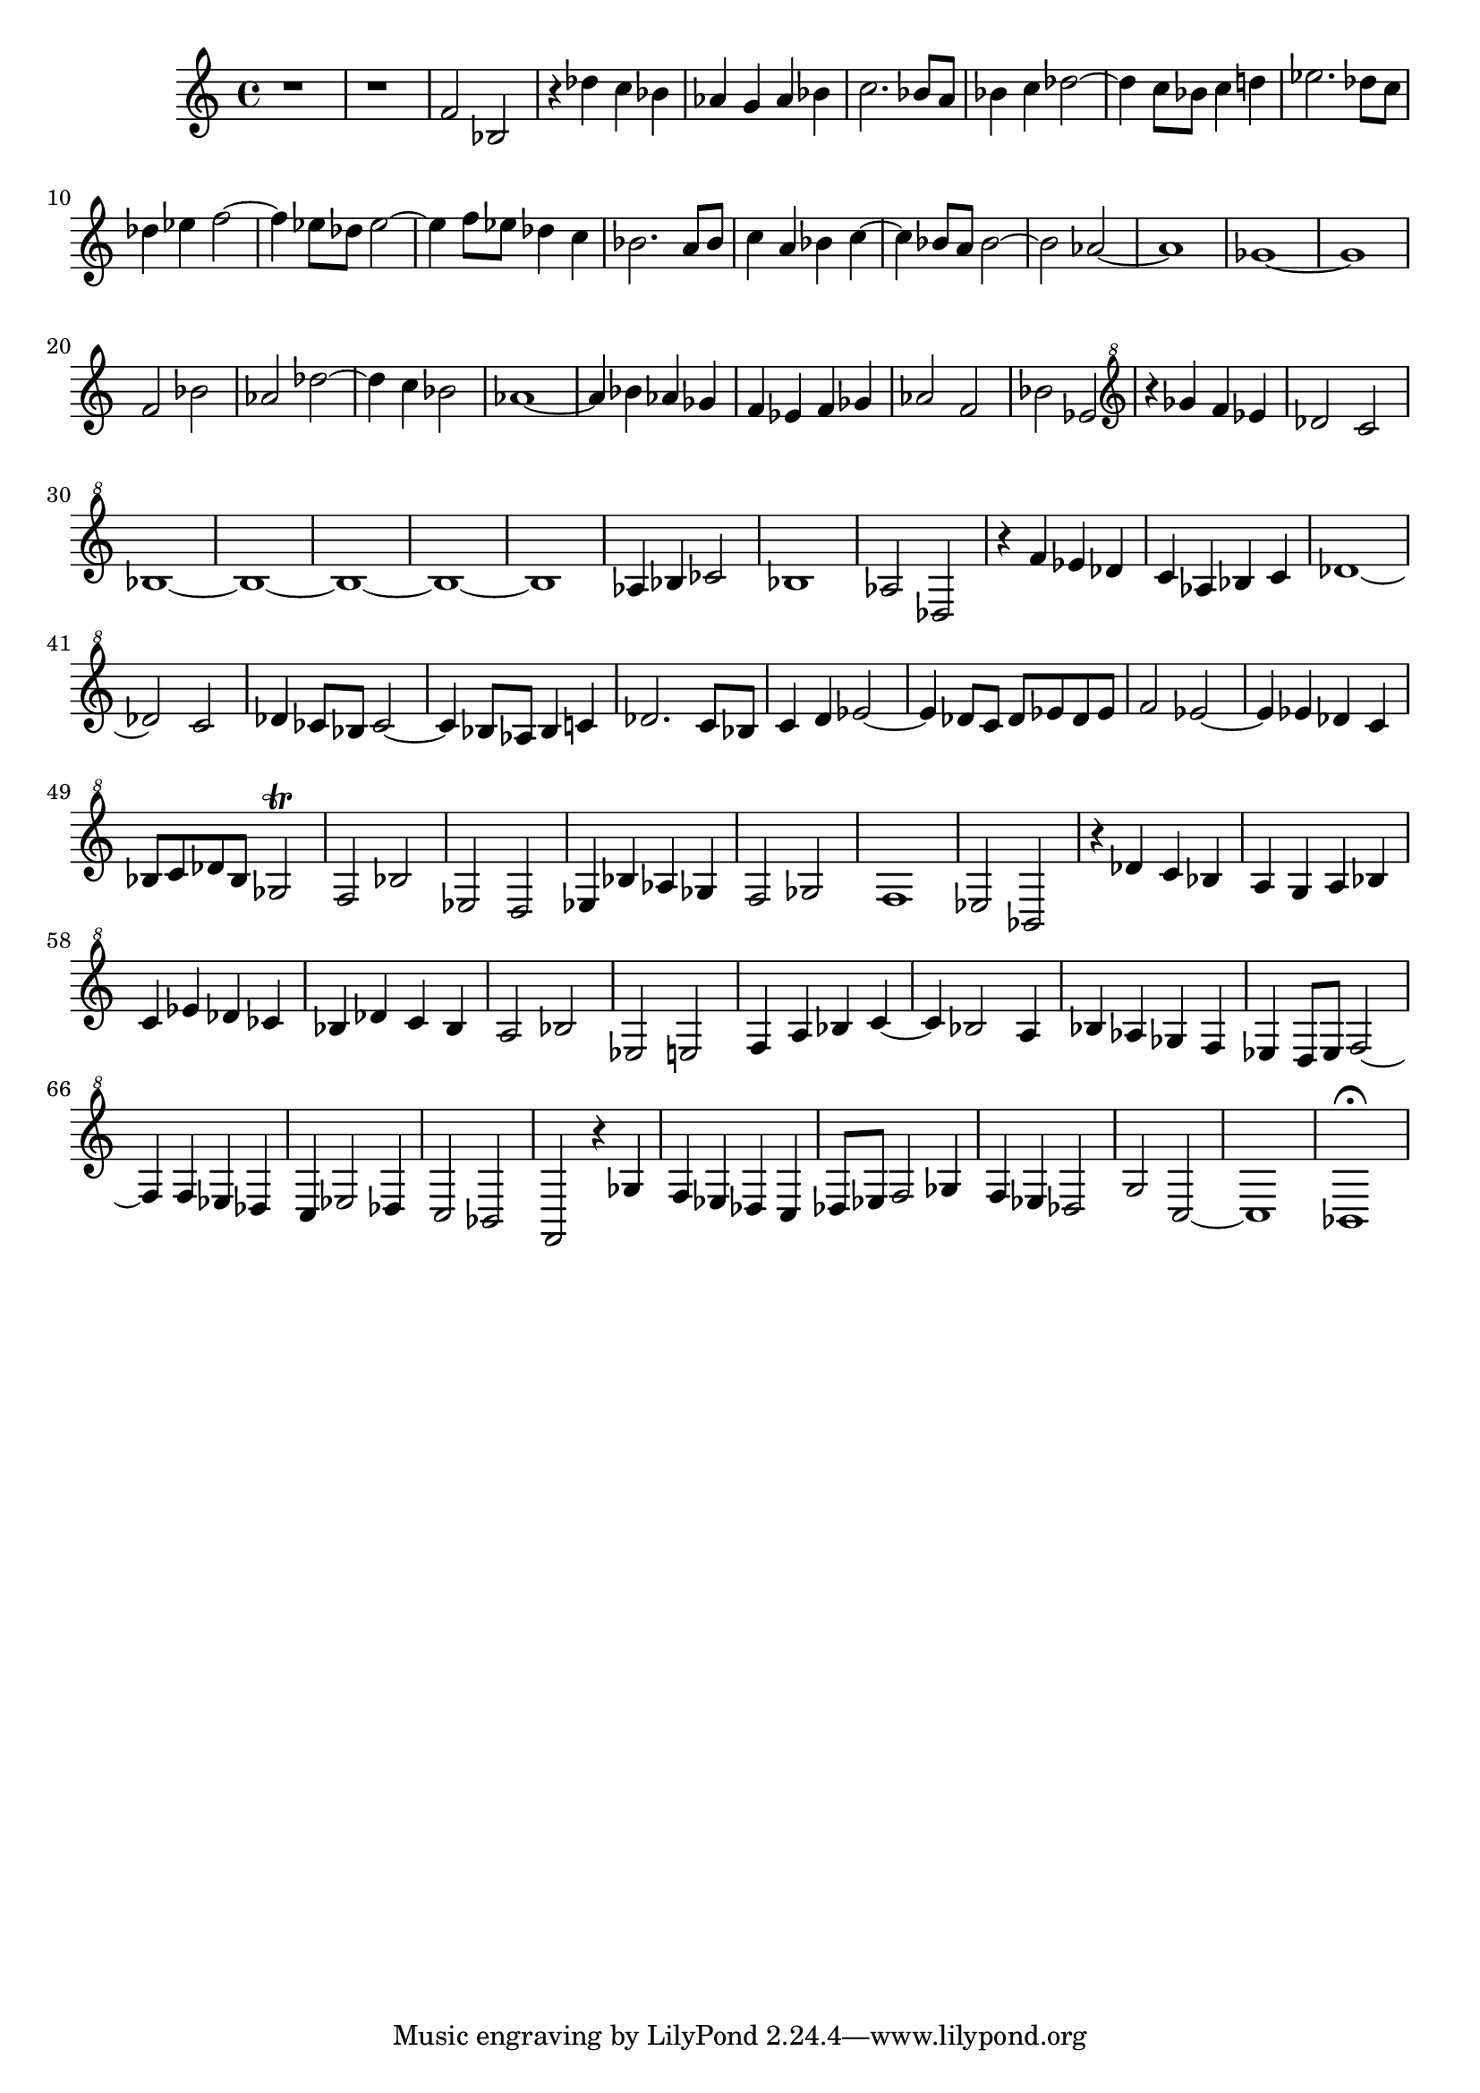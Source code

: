 \version "2.17.97"

\clef treble
\relative c' {
	r1 |
	r1 |
	f2 bes, |
	r4 des' c bes |
	aes g aes bes |
	c2. bes8 a |
	bes4 c des2~ |
	des4 c8 bes c4 d |
	ees2. des8 c |
	des4 ees f2~ |
	f4 ees8 des ees2~ |
	ees4 f8 ees des4 c |
	bes2. a8 bes |
	c4 a bes c~ |
	c bes8 a  bes2~ |
	bes aes~ |
	aes1 |
	ges~ |
	ges |
	f2 bes |
	aes des~ |
	des4 c bes2 |
	aes1~ |
	aes4 bes aes ges |
	f ees f ges |
	aes2 f |
	bes ees, |
	\clef "treble^8"
	r4 ges' f ees |
	des2 c |
	bes1~ | % 1
	bes1~ | % 2
	bes1~ | % 3
	bes1~ | % 4
	bes1  | % 5
	aes4 bes ces2 |
	bes1 |
	aes2 des, |
	r4 f' ees des |
	c aes bes c |
	des1~ |
	des2 c |
	des4 ces8 bes ces2~ |
	ces4 bes8 aes bes4 c |
	des2. c8 bes |
	c4 d ees2~ |
	ees4 des8 c des ees des ees |
	f2 ees~ |
	ees4 ees des c |
	bes8 c des bes ges2\trill |
	f bes |
	ees, d |
	ees4 bes' aes ges |
	f2 ges |
	f1 |
	ees2 bes |
	r4 des' c bes |
	a g a bes |
	c ees des ces |
	bes des c bes |
	a2 bes |
	ees, e |
	f4 a bes c~ |
	c bes2 a4 |
	bes aes ges f |
	ees d8 ees f2~ |
	f4 f ees des |
	c ees2 des4 |
	c2 bes |
% ATTENTION ---------------------------------
% Input manuscript gets a bit mixed up here
% Voices B and C are mixed up on the last page
	f r4 ges' |
	f ees des c |
	des8 ees f2 ges4 |
	f ees des2 |
	g c,~ |
	c1 |
	bes\fermata |
}